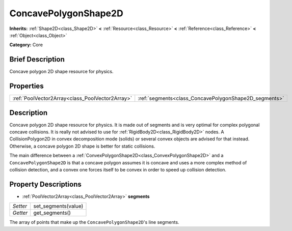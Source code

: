 .. Generated automatically by doc/tools/makerst.py in Godot's source tree.
.. DO NOT EDIT THIS FILE, but the ConcavePolygonShape2D.xml source instead.
.. The source is found in doc/classes or modules/<name>/doc_classes.

.. _class_ConcavePolygonShape2D:

ConcavePolygonShape2D
=====================

**Inherits:** :ref:`Shape2D<class_Shape2D>` **<** :ref:`Resource<class_Resource>` **<** :ref:`Reference<class_Reference>` **<** :ref:`Object<class_Object>`

**Category:** Core

Brief Description
-----------------

Concave polygon 2D shape resource for physics.

Properties
----------

+-------------------------------------------------+-------------------------------------------------------+
| :ref:`PoolVector2Array<class_PoolVector2Array>` | :ref:`segments<class_ConcavePolygonShape2D_segments>` |
+-------------------------------------------------+-------------------------------------------------------+

Description
-----------

Concave polygon 2D shape resource for physics. It is made out of segments and is very optimal for complex polygonal concave collisions. It is really not advised to use for :ref:`RigidBody2D<class_RigidBody2D>` nodes. A CollisionPolygon2D in convex decomposition mode (solids) or several convex objects are advised for that instead. Otherwise, a concave polygon 2D shape is better for static collisions.

The main difference between a :ref:`ConvexPolygonShape2D<class_ConvexPolygonShape2D>` and a ``ConcavePolygonShape2D`` is that a concave polygon assumes it is concave and uses a more complex method of collision detection, and a convex one forces itself to be convex in order to speed up collision detection.

Property Descriptions
---------------------

.. _class_ConcavePolygonShape2D_segments:

- :ref:`PoolVector2Array<class_PoolVector2Array>` **segments**

+----------+---------------------+
| *Setter* | set_segments(value) |
+----------+---------------------+
| *Getter* | get_segments()      |
+----------+---------------------+

The array of points that make up the ``ConcavePolygonShape2D``'s line segments.

